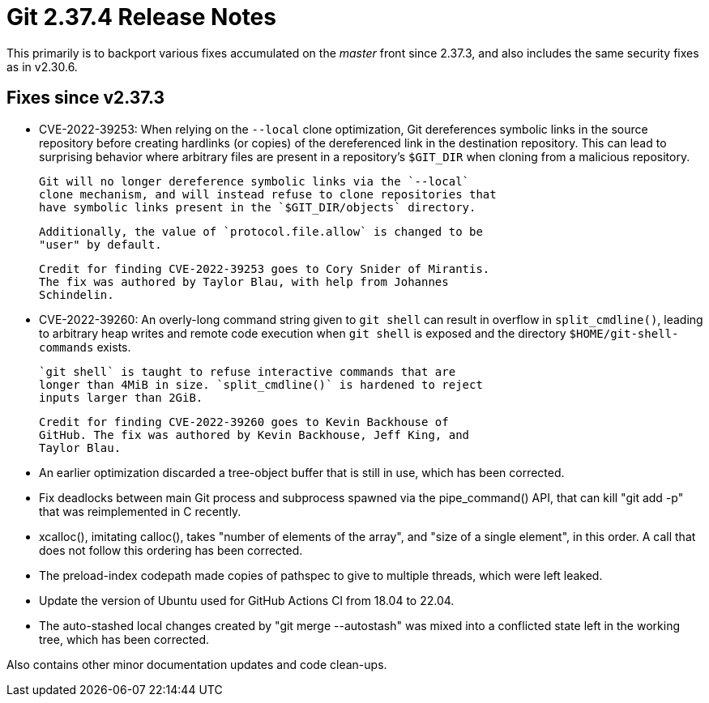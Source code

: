 Git 2.37.4 Release Notes
========================

This primarily is to backport various fixes accumulated on the 'master'
front since 2.37.3, and also includes the same security fixes as in
v2.30.6.

Fixes since v2.37.3
-------------------

 * CVE-2022-39253:
   When relying on the `--local` clone optimization, Git dereferences
   symbolic links in the source repository before creating hardlinks
   (or copies) of the dereferenced link in the destination repository.
   This can lead to surprising behavior where arbitrary files are
   present in a repository's `$GIT_DIR` when cloning from a malicious
   repository.

   Git will no longer dereference symbolic links via the `--local`
   clone mechanism, and will instead refuse to clone repositories that
   have symbolic links present in the `$GIT_DIR/objects` directory.

   Additionally, the value of `protocol.file.allow` is changed to be
   "user" by default.

   Credit for finding CVE-2022-39253 goes to Cory Snider of Mirantis.
   The fix was authored by Taylor Blau, with help from Johannes
   Schindelin.

 * CVE-2022-39260:
   An overly-long command string given to `git shell` can result in
   overflow in `split_cmdline()`, leading to arbitrary heap writes and
   remote code execution when `git shell` is exposed and the directory
   `$HOME/git-shell-commands` exists.

   `git shell` is taught to refuse interactive commands that are
   longer than 4MiB in size. `split_cmdline()` is hardened to reject
   inputs larger than 2GiB.

   Credit for finding CVE-2022-39260 goes to Kevin Backhouse of
   GitHub. The fix was authored by Kevin Backhouse, Jeff King, and
   Taylor Blau.

 * An earlier optimization discarded a tree-object buffer that is
   still in use, which has been corrected.

 * Fix deadlocks between main Git process and subprocess spawned via
   the pipe_command() API, that can kill "git add -p" that was
   reimplemented in C recently.

 * xcalloc(), imitating calloc(), takes "number of elements of the
   array", and "size of a single element", in this order.  A call that
   does not follow this ordering has been corrected.

 * The preload-index codepath made copies of pathspec to give to
   multiple threads, which were left leaked.

 * Update the version of Ubuntu used for GitHub Actions CI from 18.04
   to 22.04.

 * The auto-stashed local changes created by "git merge --autostash"
   was mixed into a conflicted state left in the working tree, which
   has been corrected.

Also contains other minor documentation updates and code clean-ups.
